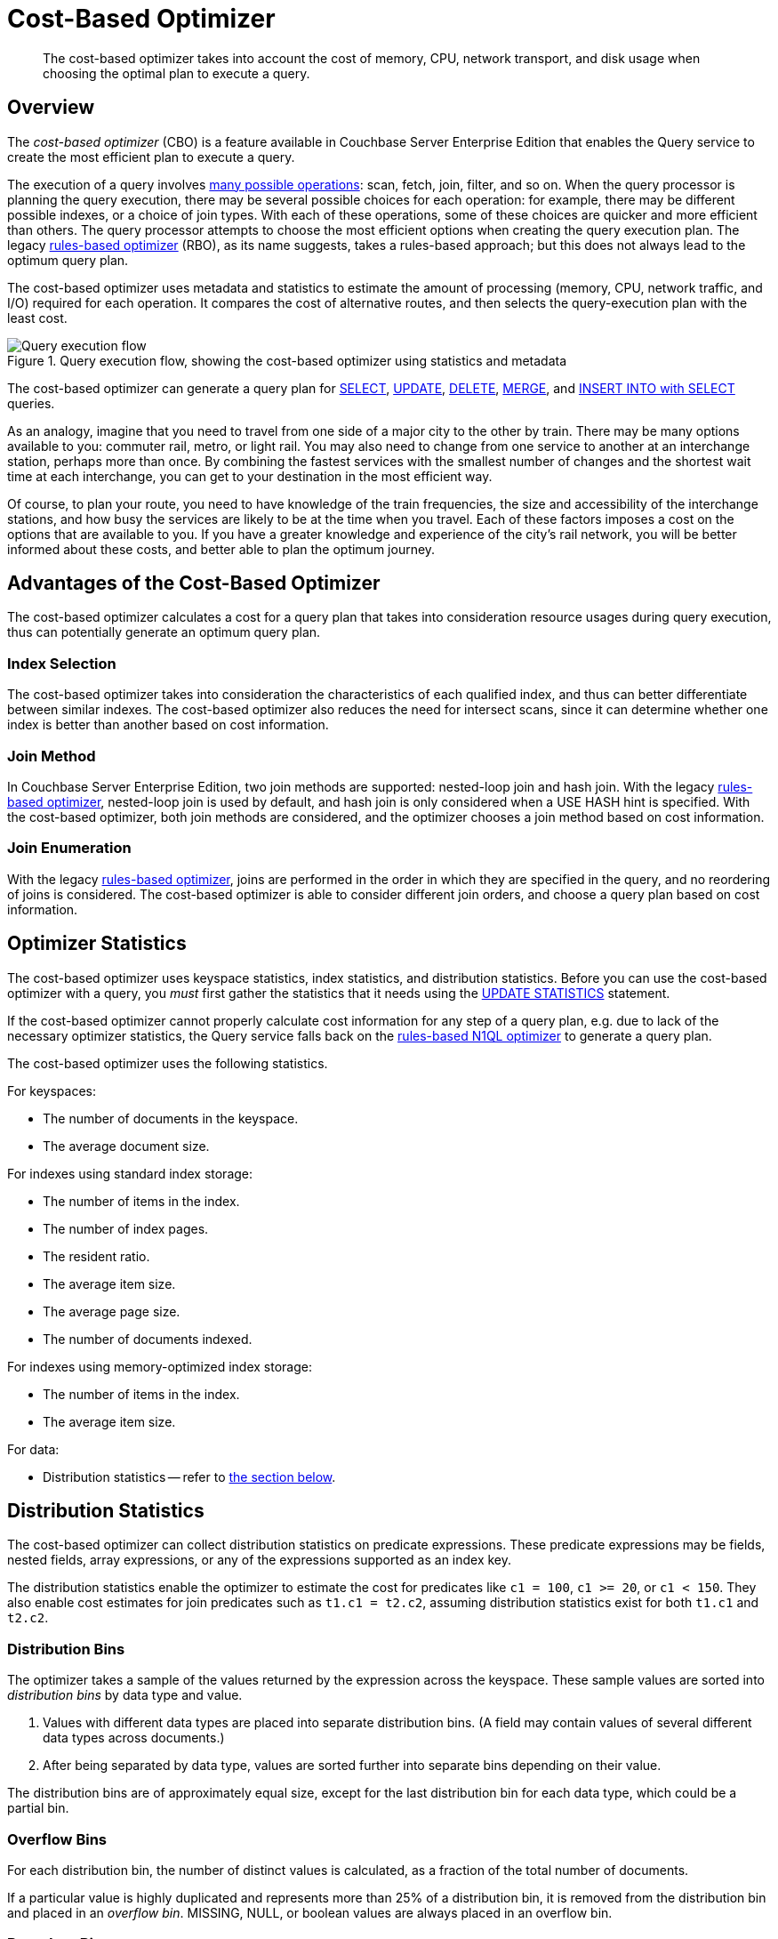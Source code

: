 = Cost-Based Optimizer
:page-topic-type: concept
:page-status: Couchbase Server 7.0
:page-edition: Enterprise Edition
:imagesdir: ../../assets/images
:description: The cost-based optimizer takes into account the cost of memory, CPU, network transport, and disk usage when choosing the optimal plan to execute a query.

// Cross-references
:query-settings: xref:settings:query-settings.adoc
:queryUseCBO: {query-settings}#queryUseCBO
:use-cbo-srv: {query-settings}#use-cbo-srv
:use_cbo_req: {query-settings}#use_cbo_req
:n1ql: xref:n1ql-language-reference
:select: {n1ql}/selectintro.adoc
:update: {n1ql}/update.adoc
:delete: {n1ql}/delete.adoc
:merge: {n1ql}/merge.adoc
:insert: {n1ql}/insert.adoc
:explain: {n1ql}/explain.adoc
:updatestatistics: {n1ql}/updatestatistics.adoc
:optimizer-hints: {n1ql}/optimizer-hints.adoc
:query-hints: {n1ql}/query-hints.adoc
:keyspace-hints: {n1ql}/keyspace-hints.adoc
:collation: {n1ql}/datatypes.adoc#collation
:query-service: xref:learn:services-and-indexes/services/query-service.adoc
:query-service-architecture: {query-service}#query-service-architecture
:query-execution: {query-service}#query-execution
:query-settings: xref:manage:manage-settings/general-settings.adoc#query-settings

[abstract]
{description}

[[overview]]
== Overview

The _cost-based optimizer_ (CBO) is a feature available in Couchbase Server Enterprise Edition that enables the Query service to create the most efficient plan to execute a query.

The execution of a query involves {query-execution}[many possible operations]: scan, fetch, join, filter, and so on.
When the query processor is planning the query execution, there may be several possible choices for each operation: for example, there may be different possible indexes, or a choice of join types.
With each of these operations, some of these choices are quicker and more efficient than others.
The query processor attempts to choose the most efficient options when creating the query execution plan.
The legacy {query-service-architecture}[rules-based optimizer] (RBO), as its name suggests, takes a rules-based approach; but this does not always lead to the optimum query plan.

The cost-based optimizer uses metadata and statistics to estimate the amount of processing (memory, CPU, network traffic, and I/O) required for each operation.
It compares the cost of alternative routes, and then selects the query-execution plan with the least cost.

.Query execution flow, showing the cost-based optimizer using statistics and metadata
image::cbo_query_execution_flow.png["Query execution flow"]

The cost-based optimizer can generate a query plan for {select}[SELECT], {update}[UPDATE], {delete}[DELETE], {merge}[MERGE], and {insert}[INSERT INTO with SELECT] queries.

****
As an analogy, imagine that you need to travel from one side of a major city to the other by train.
There may be many options available to you: commuter rail, metro, or light rail.
You may also need to change from one service to another at an interchange station, perhaps more than once.
By combining the fastest services with the smallest number of changes and the shortest wait time at each interchange, you can get to your destination in the most efficient way.

Of course, to plan your route, you need to have knowledge of the train frequencies, the size and accessibility of the interchange stations, and how busy the services are likely to be at the time when you travel.
Each of these factors imposes a cost on the options that are available to you.
If you have a greater knowledge and experience of the city's rail network, you will be better informed about these costs, and better able to plan the optimum journey.
****

[[advantages]]
== Advantages of the Cost-Based Optimizer

The cost-based optimizer calculates a cost for a query plan that takes into consideration resource usages during query execution, thus can potentially generate an optimum query plan.

[[index-selection]]
=== Index Selection

The cost-based optimizer takes into consideration the characteristics of each qualified index, and thus can better differentiate between similar indexes.
The cost-based optimizer also reduces the need for intersect scans, since it can determine whether one index is better than another based on cost information.

[[join-method]]
=== Join Method

In Couchbase Server Enterprise Edition, two join methods are supported: nested-loop join and hash join.
With the legacy {query-service-architecture}[rules-based optimizer], nested-loop join is used by default, and hash join is only considered when a USE HASH hint is specified.
With the cost-based optimizer, both join methods are considered, and the optimizer chooses a join method based on cost information.

[[join-enumeration]]
=== Join Enumeration

ifeval::['{page-component-version}' == '7.1']
_(Introduced in Couchbase Server 7.1)_
endif::[]

With the legacy {query-service-architecture}[rules-based optimizer], joins are performed in the order in which they are specified in the query, and no reordering of joins is considered.
The cost-based optimizer is able to consider different join orders, and choose a query plan based on cost information.

[[optimizer-stats]]
== Optimizer Statistics

The cost-based optimizer uses keyspace statistics, index statistics, and distribution statistics.
Before you can use the cost-based optimizer with a query, you _must_ first gather the statistics that it needs using the {updatestatistics}[UPDATE STATISTICS] statement.

If the cost-based optimizer cannot properly calculate cost information for any step of a query plan, e.g. due to lack of the necessary optimizer statistics, the Query service falls back on the {query-service-architecture}[rules-based N1QL optimizer] to generate a query plan.

The cost-based optimizer uses the following statistics.

For keyspaces:

* The number of documents in the keyspace.
* The average document size.

For indexes using standard index storage:

* The number of items in the index.
* The number of index pages.
* The resident ratio.
* The average item size.
* The average page size.
* The number of documents indexed.

For indexes using memory-optimized index storage:

* The number of items in the index.
* The average item size.

For data:

* Distribution statistics -- refer to <<distribution-stats,the section below>>.

[[distribution-stats]]
== Distribution Statistics

The cost-based optimizer can collect distribution statistics on predicate expressions.
These predicate expressions may be fields, nested fields, array expressions, or any of the expressions supported as an index key.

The distribution statistics enable the optimizer to estimate the cost for predicates like `c1 = 100`, `c1 >= 20`, or `c1 < 150`.
They also enable cost estimates for join predicates such as `t1.c1 = t2.c2`, assuming distribution statistics exist for both `t1.c1` and `t2.c2`.

[[distribution-bins]]
=== Distribution Bins

The optimizer takes a sample of the values returned by the expression across the keyspace.
These sample values are sorted into _distribution bins_ by data type and value.

. Values with different data types are placed into separate distribution bins.
(A field may contain values of several different data types across documents.)

. After being separated by data type, values are sorted further into separate bins depending on their value.

The distribution bins are of approximately equal size, except for the last distribution bin for each data type, which could be a partial bin.

[[overflow-bins]]
=== Overflow Bins

For each distribution bin, the number of distinct values is calculated, as a fraction of the total number of documents.

If a particular value is highly duplicated and represents more than 25% of a distribution bin, it is removed from the distribution bin and placed in an _overflow bin_.
MISSING, NULL, or boolean values are always placed in an overflow bin.

[[boundary-bins]]
=== Boundary Bins

Each distribution bin has a maximum value, which acts as the minimum value for the next bin.

A _boundary bin_ containing no values is created before the first distribution bin of each different data type.
The boundary bin contains no values.
This provides the minimum value for the first bin of each type.

[[histogram]]
=== Histogram

The boundary bins, distribution bins, and overflow bins for each data type are chained together in the {collation}[default ascending collation order] used for N1QL data types:

* MISSING
* NULL
* FALSE
* TRUE
* number
* string
* array
* object
* binary (non-JSON)

This forms a histogram of statistics for the index-key expression across multiple data types.

.Distribution bins and boundary bins for integers, strings, and arrays
image::cbo_distribution_bins.png["Distribution bins"]

[[resolution]]
=== Resolution

The number of distribution bins is determined by the _resolution_.

The default resolution is `1.0`, meaning each distribution bin contains 1% of the documents, and therefore 100 bins are required.
The minimum resolution is `0.02` (5000 distribution bins) and the maximum is `5.0` (20 distribution bins).
The cost-based optimizer calculates the bin size based on the resolution and the number of documents in the collection.

The resolution can be specified when you use the {updatestatistics}[UPDATE STATISTICS] statement.

[[sample-size]]
=== Sample Size

The size of the sample that is collected when gathering statistics is determined by the _sample size_.

The cost-based optimizer calculates a default minimum sample size based on the resolution information.
You can optionally specify the sample size when you use the {updatestatistics}[UPDATE STATISTICS] statement.

If you do not specify a sample size, or if the specified sample size is smaller than the default minimum sample size, the default minimum sample size is used instead.

[[settings-and-parameters]]
== Settings and Parameters

The cost-based optimizer is enabled by default.
You can enable or disable it as required.

* The {use_cbo_req}[request-level] `use_cbo` parameter specifies whether the cost-based optimizer is enabled per request.
If a request does not include this parameter, the node-level setting is used.

* The {use-cbo-srv}[node-level] `use-cbo` setting specifies whether the cost-based optimizer is enabled for a single query node.
It defaults to `true`.

* The {queryUseCBO}[cluster-level] `queryUseCBO` setting enables you to specify the node-level setting for all the nodes in the cluster.

You can also enable or disable the cost-based optimizer using the {query-settings}[Query Settings] in the Couchbase Web Console.

If the cost-based optimizer is not enabled, the Query service falls back on the {query-service-architecture}[rules-based N1QL optimizer].

== Optimizer Hints

ifeval::['{page-component-version}' == '7.1']
_(Introduced in Couchbase Server 7.1)_
endif::[]

In Couchbase Server 7.1 and later, you can supply hints to the optimizer within a specially-formatted hint comment.
For further details, refer to {optimizer-hints}[Optimizer Hints].

[[operations]]
== Using the Cost-Based Optimizer

When enabled, the optimizer performs the following tasks when a query is executed:

. Rewrite the query if necessary, in the same manner as the previous rules-based optimizer.

. Use the distribution histogram and index statistics to estimate the _selectivity_ of a predicate -- that is, the number of documents that the optimizer expects to retrieve which satisfy this predicate.

. Use the selectivity to estimate the _cardinality_ -- that is, the number of documents remaining after all applicable predicates are applied.

. Use the cardinality to estimate the cost of different access paths.

. Compare the costs and generate a query execution plan with the lowest cost.

As described above, the cost-based optimizer can choose the optimal join method for each join, but does not yet rewrite the query to use the optimal join ordering.

The optimizer adds cost and cardinality estimates to every step in the query plan.
You can see these estimates using the {explain}[EXPLAIN] command.
Refer to the documentation for the {updatestatistics}[UPDATE STATISTICS] statement to see examples of how to generate optimizer statistics, and queries that use these optimizer statistics to calculate cost information in order to generate a query plan.

== Related Links

* {updatestatistics}[UPDATE STATISTICS] statement
* {optimizer-hints}[] overview
* Blog post: https://blog.couchbase.com/?p=7384&preview=true[Cost Based Optimizer for Couchbase N1QL^]